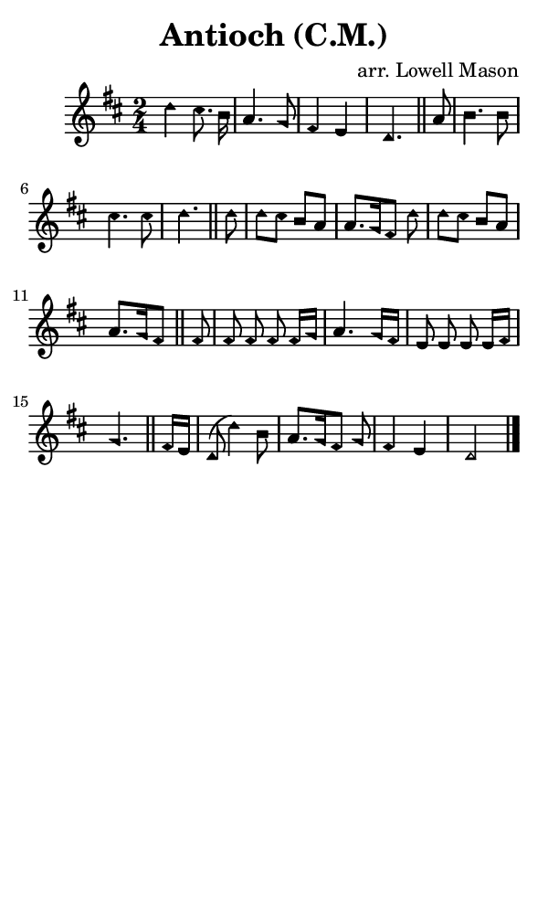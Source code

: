 \version "2.18.2"

#(set-global-staff-size 14)

\header {
  title=\markup {
    Antioch (C.M.)
  }
  composer = \markup {
    arr. Lowell Mason
  }
  tagline = ##f
}

sopranoMusic = {
  \aikenHeads
  \clef treble
  \key d \major
  \autoBeamOff
  \time 2/4
  \relative c'' {
    \set Score.tempoHideNote = ##t \tempo 4 = 120
    
    d4 cis8. b16 a4. g8 fis4 e d4. \bar "||"
    a'8 b4. b8 cis4. cis8 d4. \bar "||"
    d8 d[ cis] b[ a] a8.[ g16 fis8] d'8 d[ cis] b[ a] a8.[ g16 fis8] \bar "||"
    fis8 fis fis fis fis16[ g] a4. g16[ fis] e8 e e e16[ fis] g4.  \bar "||"
    fis16[ e] d8( d'4)  b8 a8.[ g16 fis8] g fis4 e d2 \bar "|."
  }
}

#(set! paper-alist (cons '("phone" . (cons (* 3 in) (* 5 in))) paper-alist))

\paper {
  #(set-paper-size "phone")
}

\score {
  <<
    \new Staff {
      \new Voice {
	\sopranoMusic
      }
    }
  >>
}